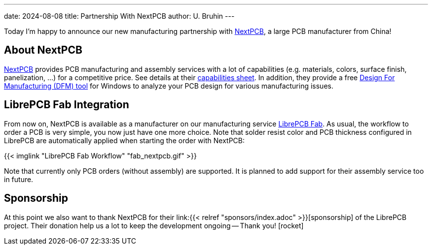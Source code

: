 ---
date: 2024-08-08
title: Partnership With NextPCB
author: U. Bruhin
---

Today I'm happy to announce our new manufacturing partnership with
https://www.nextpcb.com[NextPCB], a large PCB manufacturer from China!

About NextPCB
-------------

https://www.nextpcb.com[NextPCB] provides PCB manufacturing and assembly
services with a lot of capabilities (e.g. materials, colors, surface finish,
panelization, ...) for a competitive price. See details at their
https://www.nextpcb.com/pcb-capabilities[capabilities sheet]. In addition,
they provide a free
https://www.nextpcb.com/dfm[Design For Manufacturing (DFM) tool] for
Windows to analyze your PCB design for various manufacturing issues.

LibrePCB Fab Integration
------------------------

From now on, NextPCB is available as a manufacturer on our manufacturing
service https://fab.librepcb.org[LibrePCB Fab]. As usual, the workflow to
order a PCB is very simple, you now just have one more choice. Note that
solder resist color and PCB thickness configured in LibrePCB are automatically
applied when starting the order with NextPCB:

{{< imglink "LibrePCB Fab Workflow" "fab_nextpcb.gif" >}}

Note that currently only PCB orders (without assembly) are supported. It
is planned to add support for their assembly service too in future.

Sponsorship
-----------

At this point we also want to thank NextPCB for their
link:{{< relref "sponsors/index.adoc" >}}[sponsorship] of the
LibrePCB project. Their donation help us a lot to keep the development
ongoing -- Thank you! icon:rocket[]
